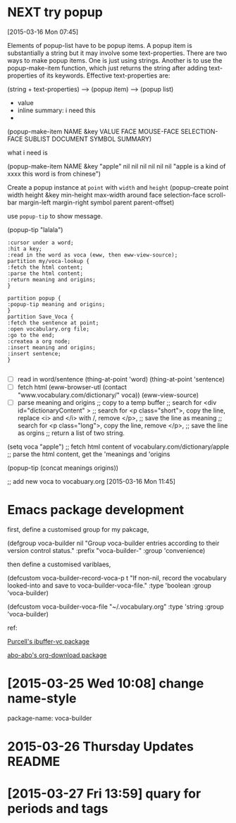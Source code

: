 * NEXT try popup
:LOGBOOK:  
CLOCK: [2015-03-16 Mon 11:31]--[2015-03-16 Mon 11:45] =>  0:14
CLOCK: [2015-03-16 Mon 10:38]--[2015-03-16 Mon 11:07] =>  0:29
CLOCK: [2015-03-16 Mon 07:45]--[2015-03-16 Mon 10:38] =>  2:53
:END:      
[2015-03-16 Mon 07:45]


Elements of popup-list have to be popup items. A popup item is substantially a string but it may involve some text-properties. There are two ways to make popup items. One is just using strings. Another is to use the popup-make-item function, which just returns the string after adding text-properties of its keywords. Effective text-properties are:

(string + text-properties) --> (popup item) --> (popup list) 


- value 
- inline summary: i need this
- 


(popup-make-item NAME &key VALUE FACE MOUSE-FACE SELECTION-FACE
SUBLIST DOCUMENT SYMBOL SUMMARY)

what i need is 

(popup-make-item NAME &key "apple" nil nil nil nil nil nil "apple is a kind of xxxx \n this word is from chinese")


Create a popup instance  at =point= with =width= and =height=
(popup-create point width height &key min-height max-width around face
selection-face scroll-bar margin-left margin-right symbol parent
parent-offset) 

use =popup-tip= to show message.
 

(popup-tip "lalala")


#+begin_src plantuml :file img/try_popup.png 
:cursor under a word;
:hit a key;
:read in the word as voca (eww, then eww-view-source); 
partition my/voca-lookup {
:fetch the html content;
:parse the html content;
:return meaning and origins;
}

partition popup {
:popup-tip meaning and origins;
}
partition Save_Voca {
:fetch the sentence at point;
:open vocabulary.org file;
:go to the end; 
:createa a org node; 
:insert meaning and origins;
:insert sentence; 
}

#+end_src

#+results:
[[file:img/try_popup.png]]


- [ ] read in word/sentence 
  (thing-at-point 'word)
  (thing-at-point 'sentence) 
- [ ] fetch html 
  (eww-browser-utl (contact "www.vocabulary.com/dictionary/" voca))
  (eww-view-source)
- [ ] parse meaning and origins 
  ;; copy to a temp buffer 
  ;; search for <div id="dictionaryContent" >
  ;; search for <p class="short">, copy the line, replace <i> and </i> with /, remove </p>, 
  ;; save the line as meaning 
  ;; search for <p class="long">, copy the line, remove </p>, 
  ;; save the line as orgins
  ;; return a list of two string. 
  
(setq voca "apple")
;; fetch html content of vocabulary.com/dictionary/apple 
;; parse the html content, get the 'meanings and 'origins 

(popup-tip (concat meanings origins))

;; add new voca to 
 vocabuary.org
[2015-03-16 Mon 11:45]
* Emacs package development 
:LOGBOOK:  
CLOCK: [2015-03-22 Sun 16:52]--[2015-03-22 Sun 17:45] =>  0:53
:END:      

first, define a customised group for my pakcage, 

(defgroup voca-builder nil
  "Group voca-builder entries according to their version control status."
  :prefix "voca-builder-"
  :group 'convenience)

then define a customised variblaes, 

(defcustom voca-builder-record-voca-p t
  "If non-nil, record the vocabulary looked-into and save to voca-builder-voca-file."
  :type 'boolean
  :group 'voca-builder)

(defcustom voca-builder-voca-file "~/.vocabulary.org"
:type 'string 
:group 'voca-builder)


ref: 

[[https://github.com/purcell/ibuffer-vc/blob/master/ibuffer-vc.el][Purcell's ibuffer-vc package]]

[[https://github.com/abo-abo/org-download/blob/master/org-download.el][abo-abo's org-download package]]
* [2015-03-25 Wed 10:08] change name-style 



package-name: voca-builder 
* 2015-03-26 Thursday Updates README
* [2015-03-27 Fri 13:59] quary for periods and tags 
